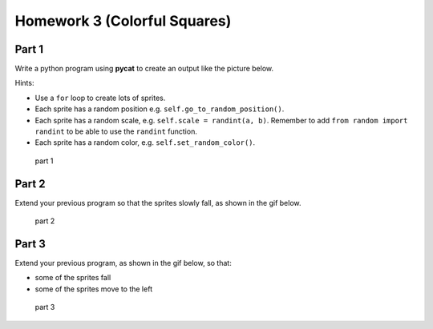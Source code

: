 Homework 3 (Colorful Squares)
##############################

Part 1
------

Write a python program using **pycat** to create an output
like the picture below.

Hints:

-  Use a ``for`` loop to create lots of sprites.
-  Each sprite has a random position e.g. ``self.go_to_random_position()``.
-  Each sprite has a random scale, e.g. ``self.scale = randint(a, b)``. Remember to add ``from random import randint`` to be able to use the ``randint`` function.
-  Each sprite has a random color, e.g.
   ``self.set_random_color()``.

.. figure:: images/part1.png
   :alt: part 1

   part 1

Part 2
------

Extend your previous program so that the sprites slowly fall, as shown in the gif below.


.. figure:: images/part2.gif
   :alt: part 2

   part 2

Part 3
------

Extend your previous program, as shown in the gif below, so that:

-  some of the sprites fall
-  some of the sprites move to the left


.. figure:: images/part3.gif
   :alt: part 3

   part 3
